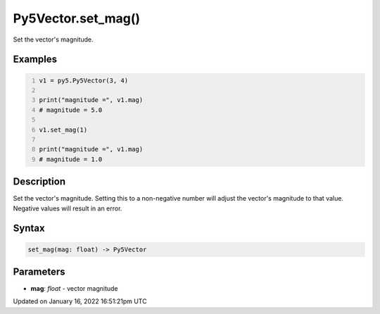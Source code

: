 Py5Vector.set_mag()
===================

Set the vector's magnitude.

Examples
--------

.. raw:: html

    <div class="example-table">

.. raw:: html

    <div class="example-row"><div class="example-cell-image">

.. raw:: html

    </div><div class="example-cell-code">

.. code:: python
    :number-lines:

    v1 = py5.Py5Vector(3, 4)

    print("magnitude =", v1.mag)
    # magnitude = 5.0

    v1.set_mag(1)

    print("magnitude =", v1.mag)
    # magnitude = 1.0

.. raw:: html

    </div></div>

.. raw:: html

    </div>

Description
-----------

Set the vector's magnitude. Setting this to a non-negative number will adjust the vector's magnitude to that value. Negative values will result in an error.

Syntax
------

.. code:: python

    set_mag(mag: float) -> Py5Vector

Parameters
----------

* **mag**: `float` - vector magnitude


Updated on January 16, 2022 16:51:21pm UTC


